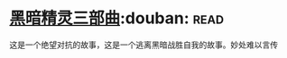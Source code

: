 * [[https://book.douban.com/subject/1232186/][黑暗精灵三部曲]]:douban::read:
这是一个绝望对抗的故事，这是一个逃离黑暗战胜自我的故事。妙处难以言传
